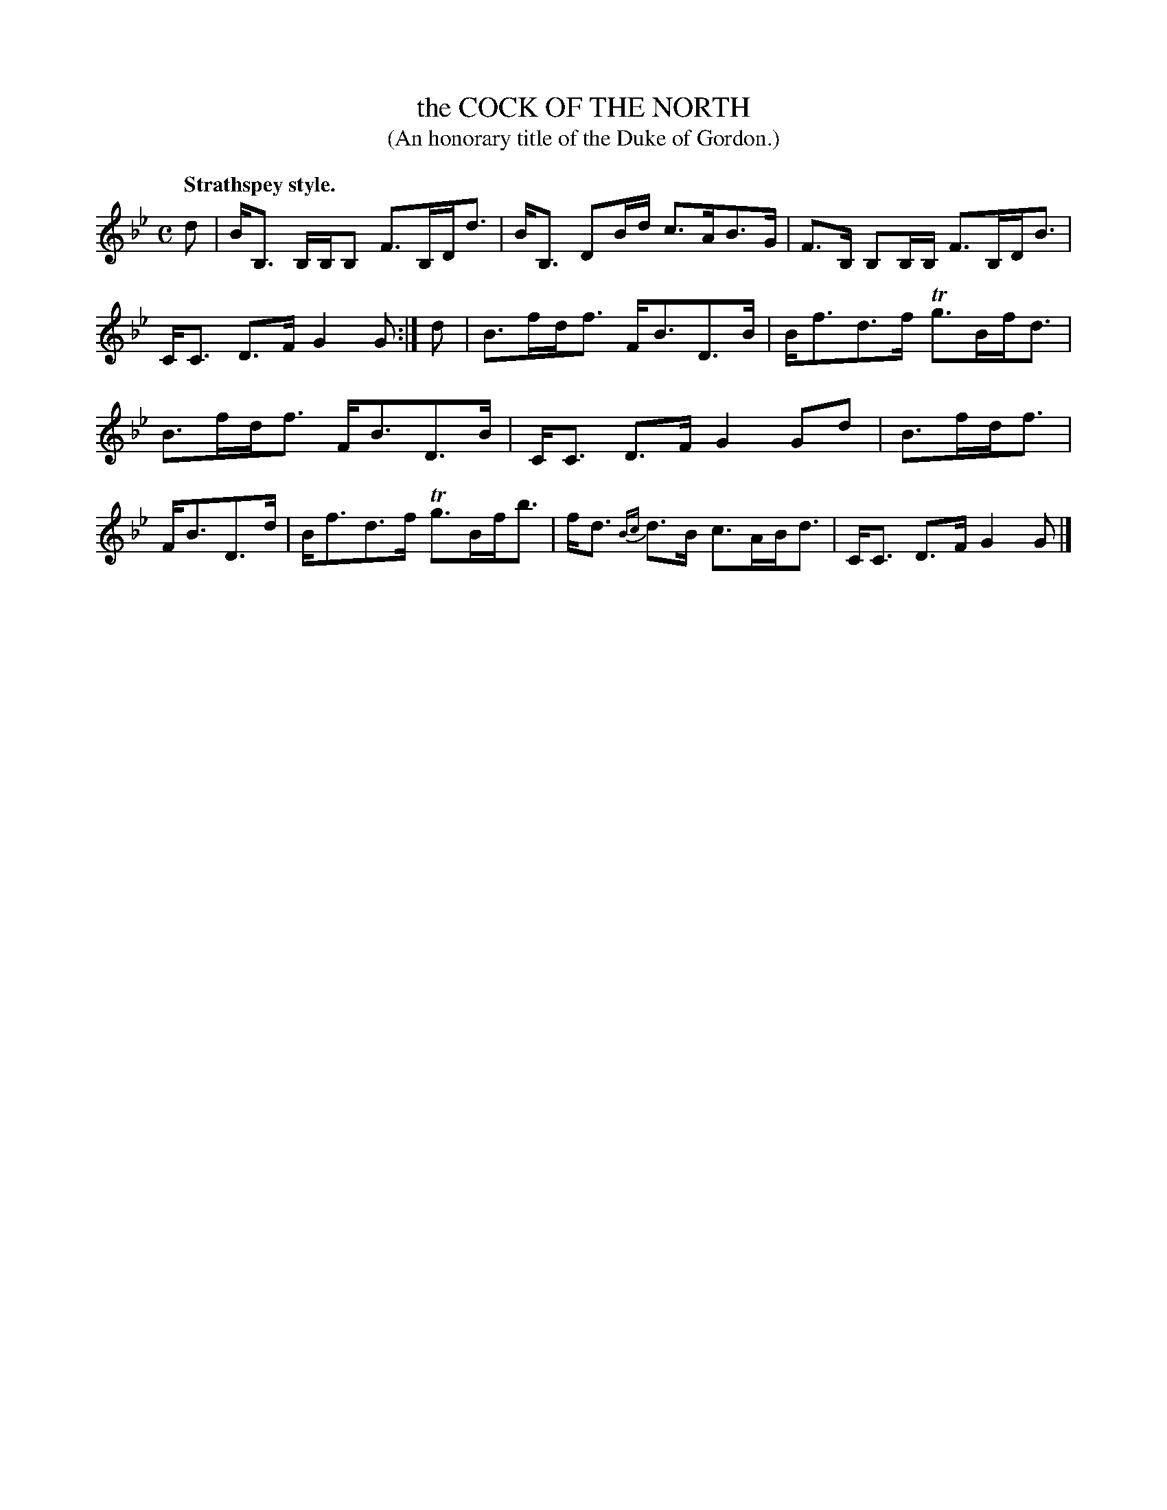 X: 10103
T: the COCK OF THE NORTH
T: (An honorary title of the Duke of Gordon.)
Q: "Strathspey style."
%R: strathspey
B: W. Hamilton "Universal Tune-Book" Vol. 1 Glasgow 1844 p.10 #3
S: http://imslp.org/wiki/Hamilton's_Universal_Tune-Book_(Various)
Z: 2016 John Chambers <jc:trillian.mit.edu>
M: C
L: 1/16
K: Bb
% - - - - - - - - - - - - - - - - - - - - - - - - -
d2 |\
BB,3 B,B,B,2 F3B,Dd3 | BB,3 D2Bd c3AB3G |\
F3B, B,2B,B, F3B,DB3 | CC3 D3F G4 G2 :|\
d2 |\
B3fdf3 FB3D3B | Bf3d3f Tg3Bfd3 |
B3fdf3 FB3D3B | CC3 D3F G4 G2d2 |\
B3fdf3 | FB3D3d | Bf3d3f Tg3Bfb3 |\
fd3 {Bc}d3B c3ABd3 | CC3 D3F G4 G2 |]
% - - - - - - - - - - - - - - - - - - - - - - - - -
